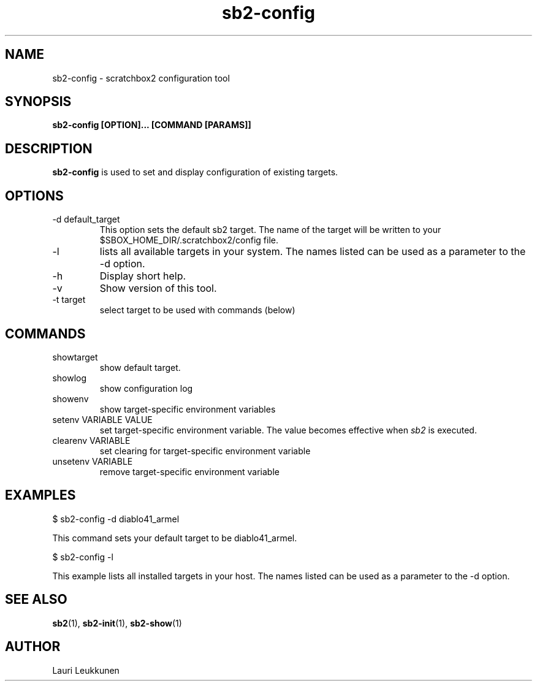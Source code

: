 .TH sb2-config 1 "17 December 2010" "2.2" "sb2-config man page"
.SH NAME
sb2-config \- scratchbox2 configuration tool
.SH SYNOPSIS
.B sb2-config [OPTION]... [COMMAND [PARAMS]]

.SH DESCRIPTION
.B sb2-config
is used to set and display configuration of existing targets.

.SH OPTIONS
.TP
\-d default_target
This option sets the default sb2 target. The name of the target will be written to your $SBOX_HOME_DIR/.scratchbox2/config file.
.TP
\-l
lists all available targets in your system. The names listed can be used as a parameter to the -d option.
.TP
\-h
Display short help.
.TP
\-v
Show version of this tool.
.TP
\-t target
select target to be used with commands (below)

.SH COMMANDS
.TP
showtarget
show default target.
.TP
showlog
show configuration log
.TP
showenv
show target-specific environment variables
.TP
setenv VARIABLE VALUE
set target-specific environment variable. The value becomes effective when
.I sb2
is executed.
.TP
clearenv VARIABLE
set clearing for target-specific environment variable
.TP
unsetenv VARIABLE
remove target-specific environment variable

.SH EXAMPLES

.nf
$ sb2-config -d diablo41_armel

This command sets your default target to be diablo41_armel.

$ sb2-config -l

This example lists all installed targets in your host. The names listed can be used as a parameter to the -d option.

.fi


.SH SEE ALSO
.BR sb2 (1),
.BR sb2-init (1),
.BR sb2-show (1)

.SH AUTHOR
.nf
Lauri Leukkunen
.fi
